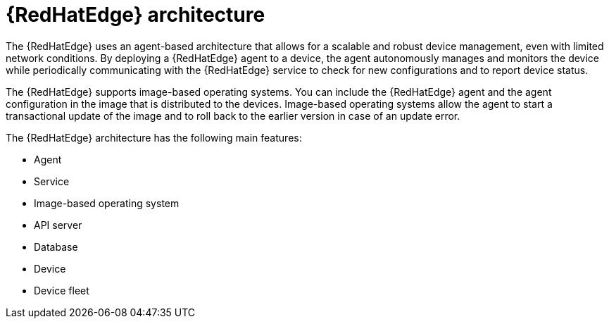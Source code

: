 [id="edge-manager-arch"]

= {RedHatEdge} architecture

The {RedHatEdge} uses an agent-based architecture that allows for a scalable and robust device management, even with limited network conditions.
By deploying a {RedHatEdge} agent to a device, the agent autonomously manages and monitors the device while periodically communicating with the {RedHatEdge} service to check for new configurations and to report device status.

The {RedHatEdge} supports image-based operating systems.
You can include the {RedHatEdge} agent and the agent configuration in the image that is distributed to the devices.
Image-based operating systems allow the agent to start a transactional update of the image and to roll back to the earlier version in case of an update error.

The {RedHatEdge} architecture has the following main features:

* Agent
* Service
* Image-based operating system
* API server 
* Database
* Device
* Device fleet
